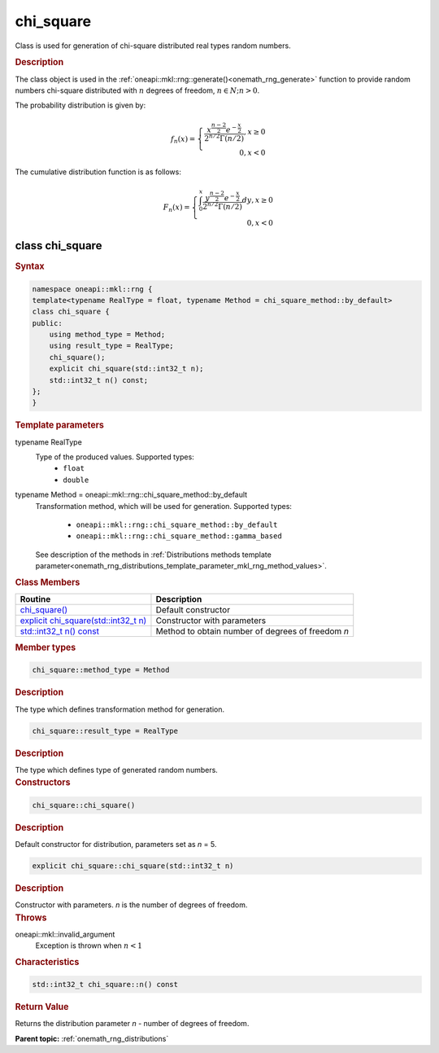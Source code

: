 .. SPDX-FileCopyrightText: 2019-2020 Intel Corporation
..
.. SPDX-License-Identifier: CC-BY-4.0

.. _onemath_rng_chi_square:

chi_square
==========

Class is used for generation of chi-square distributed real types random numbers.

.. _onemath_rng_chi_square_description:

.. rubric:: Description

The class object is used in the :ref:`oneapi::mkl::rng::generate()<onemath_rng_generate>` function to provide random numbers chi-square distributed with :math:`n` degrees of freedom, :math:`n \in N; n > 0`.

The probability distribution is given by:

.. math::

    f_{n}(x) = \left\{ \begin{array}{rcl} \frac{x^{\frac{n - 2}{2}}e^{-\frac{x}{2}}}{2^{n/2}\Gamma(n/2)}, x \ge 0 \\ 0, x < 0 \end{array}\right.

The cumulative distribution function is as follows:

.. math::

    F_{n}(x) = \left\{ \begin{array}{rcl} \int^{x}_{0}\frac{y^{\frac{n - 2}{2}}e^{-\frac{x}{2}}}{2^{n/2}\Gamma(n/2)}dy, x \ge 0 \\ 0, x < 0 \end{array}\right.


.. _onemath_rng_chi_square_syntax:

class chi_square
----------------

.. rubric:: Syntax

.. code-block:: cpp

    namespace oneapi::mkl::rng {
    template<typename RealType = float, typename Method = chi_square_method::by_default>
    class chi_square {
    public:
        using method_type = Method;
        using result_type = RealType;
        chi_square();
        explicit chi_square(std::int32_t n);
        std::int32_t n() const;
    };
    }

.. container:: section

    .. rubric:: Template parameters

    .. container:: section

        typename RealType
            Type of the produced values. Supported types:
                * ``float``
                * ``double``

    .. container:: section

        typename Method = oneapi::mkl::rng::chi_square_method::by_default
            Transformation method, which will be used for generation. Supported types:

                * ``oneapi::mkl::rng::chi_square_method::by_default``
                * ``oneapi::mkl::rng::chi_square_method::gamma_based``

            See description of the methods in :ref:`Distributions methods template parameter<onemath_rng_distributions_template_parameter_mkl_rng_method_values>`.

.. container:: section

    .. rubric:: Class Members

    .. list-table::
        :header-rows: 1

        * - Routine
          - Description
        * - `chi_square()`_
          - Default constructor
        * - `explicit chi_square(std::int32_t n)`_
          - Constructor with parameters
        * - `std::int32_t n() const`_
          - Method to obtain number of degrees of freedom `n`

.. container:: section

    .. rubric:: Member types

    .. container:: section

        .. code-block:: cpp

            chi_square::method_type = Method

        .. container:: section

            .. rubric:: Description

            The type which defines transformation method for generation.

    .. container:: section

        .. code-block:: cpp

            chi_square::result_type = RealType

        .. container:: section

            .. rubric:: Description

            The type which defines type of generated random numbers.

.. container:: section

    .. rubric:: Constructors

    .. container:: section

        .. _`chi_square()`:

        .. code-block:: cpp

            chi_square::chi_square()

        .. container:: section

            .. rubric:: Description

            Default constructor for distribution, parameters set as `n` = 5.

    .. container:: section

        .. _`explicit chi_square(std::int32_t n)`:

        .. code-block:: cpp

            explicit chi_square::chi_square(std::int32_t n)

        .. container:: section

            .. rubric:: Description

            Constructor with parameters. `n` is the number of degrees of freedom.

        .. container:: section

            .. rubric:: Throws

            oneapi::mkl::invalid_argument
                Exception is thrown when :math:`n < 1`

.. container:: section

    .. rubric:: Characteristics

    .. container:: section

        .. _`std::int32_t n() const`:

        .. code-block:: cpp

            std::int32_t chi_square::n() const

        .. container:: section

            .. rubric:: Return Value

            Returns the distribution parameter `n` - number of degrees of freedom.

**Parent topic:** :ref:`onemath_rng_distributions`
